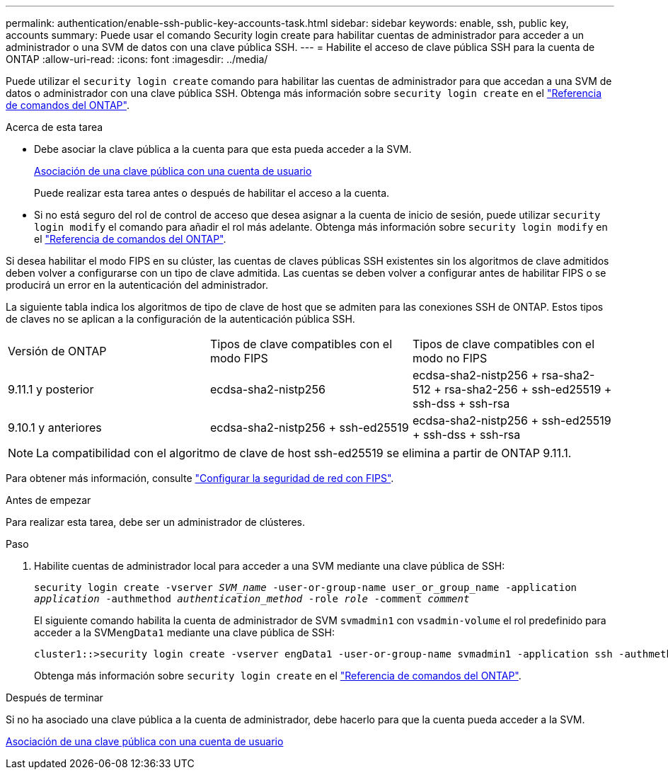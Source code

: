 ---
permalink: authentication/enable-ssh-public-key-accounts-task.html 
sidebar: sidebar 
keywords: enable, ssh, public key, accounts 
summary: Puede usar el comando Security login create para habilitar cuentas de administrador para acceder a un administrador o una SVM de datos con una clave pública SSH. 
---
= Habilite el acceso de clave pública SSH para la cuenta de ONTAP
:allow-uri-read: 
:icons: font
:imagesdir: ../media/


[role="lead"]
Puede utilizar el `security login create` comando para habilitar las cuentas de administrador para que accedan a una SVM de datos o administrador con una clave pública SSH. Obtenga más información sobre `security login create` en el link:https://docs.netapp.com/us-en/ontap-cli/security-login-create.html["Referencia de comandos del ONTAP"^].

.Acerca de esta tarea
* Debe asociar la clave pública a la cuenta para que esta pueda acceder a la SVM.
+
xref:manage-public-key-authentication-concept.adoc[Asociación de una clave pública con una cuenta de usuario]

+
Puede realizar esta tarea antes o después de habilitar el acceso a la cuenta.

* Si no está seguro del rol de control de acceso que desea asignar a la cuenta de inicio de sesión, puede utilizar `security login modify` el comando para añadir el rol más adelante. Obtenga más información sobre `security login modify` en el link:https://docs.netapp.com/us-en/ontap-cli/security-login-modify.html["Referencia de comandos del ONTAP"^].


Si desea habilitar el modo FIPS en su clúster, las cuentas de claves públicas SSH existentes sin los algoritmos de clave admitidos deben volver a configurarse con un tipo de clave admitida. Las cuentas se deben volver a configurar antes de habilitar FIPS o se producirá un error en la autenticación del administrador.

La siguiente tabla indica los algoritmos de tipo de clave de host que se admiten para las conexiones SSH de ONTAP. Estos tipos de claves no se aplican a la configuración de la autenticación pública SSH.

[cols="30,30,30"]
|===


| Versión de ONTAP | Tipos de clave compatibles con el modo FIPS | Tipos de clave compatibles con el modo no FIPS 


 a| 
9.11.1 y posterior
 a| 
ecdsa-sha2-nistp256
 a| 
ecdsa-sha2-nistp256 + rsa-sha2-512 + rsa-sha2-256 + ssh-ed25519 + ssh-dss + ssh-rsa



 a| 
9.10.1 y anteriores
 a| 
ecdsa-sha2-nistp256 + ssh-ed25519
 a| 
ecdsa-sha2-nistp256 + ssh-ed25519 + ssh-dss + ssh-rsa

|===

NOTE: La compatibilidad con el algoritmo de clave de host ssh-ed25519 se elimina a partir de ONTAP 9.11.1.

Para obtener más información, consulte link:../networking/configure_network_security_using_federal_information_processing_standards_fips.html["Configurar la seguridad de red con FIPS"].

.Antes de empezar
Para realizar esta tarea, debe ser un administrador de clústeres.

.Paso
. Habilite cuentas de administrador local para acceder a una SVM mediante una clave pública de SSH:
+
`security login create -vserver _SVM_name_ -user-or-group-name user_or_group_name -application _application_ -authmethod _authentication_method_ -role _role_ -comment _comment_`

+
El siguiente comando habilita la cuenta de administrador de SVM `svmadmin1` con `vsadmin-volume` el rol predefinido para acceder a la SVM``engData1`` mediante una clave pública de SSH:

+
[listing]
----
cluster1::>security login create -vserver engData1 -user-or-group-name svmadmin1 -application ssh -authmethod publickey -role vsadmin-volume
----
+
Obtenga más información sobre `security login create` en el link:https://docs.netapp.com/us-en/ontap-cli/security-login-create.html["Referencia de comandos del ONTAP"^].



.Después de terminar
Si no ha asociado una clave pública a la cuenta de administrador, debe hacerlo para que la cuenta pueda acceder a la SVM.

xref:manage-public-key-authentication-concept.adoc[Asociación de una clave pública con una cuenta de usuario]
